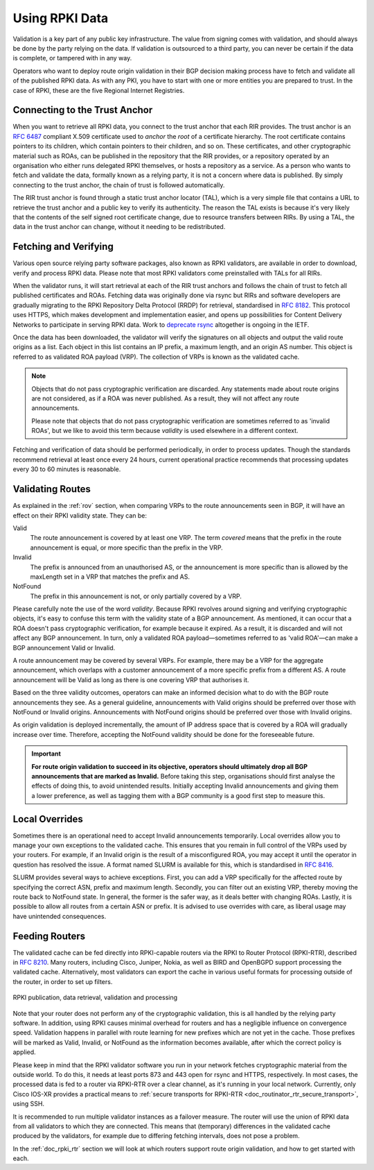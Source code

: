 .. index:: ! Using RPKI data

.. _doc_rpki_relying_party:

Using RPKI Data
===============

Validation is a key part of any public key infrastructure. The value from
signing comes with validation, and should always be done by the party relying on
the data. If validation is outsourced to a third party, you can never be certain
if the data is complete, or tampered with in any way.

Operators who want to deploy route origin validation in their BGP decision
making process have to fetch and validate all of the published RPKI data. As
with any PKI, you have to start with one or more entities you are prepared to
trust. In the case of RPKI, these are the five Regional Internet Registries.

.. index:: Trust Anchor

Connecting to the Trust Anchor
------------------------------

When you want to retrieve all RPKI data, you connect to the trust anchor
that each RIR provides. The trust anchor is an :RFC:`6487` compliant X.509
certificate used to *anchor* the *root* of a certificate hierarchy. The root
certificate contains pointers to its children, which contain pointers to their
children, and so on. These certificates, and other cryptographic material
such as ROAs, can be published in the repository that the RIR provides,
or a repository operated by an organisation who either runs delegated RPKI
themselves, or hosts a repository as a service. As a person who wants to fetch
and validate the data, formally known as a relying party, it is not a concern
where data is published. By simply connecting to the trust anchor, the chain
of trust is followed automatically.

The RIR trust anchor is found through a static trust anchor locator (TAL), which
is a very  simple file that contains a URL to retrieve the trust anchor and a
public key to verify its authenticity. The reason the TAL exists is because it's
very likely that the contents of the self signed root certificate change, due to
resource transfers between RIRs. By using a TAL, the data in the trust anchor
can change, without it needing to be redistributed.

Fetching and Verifying
----------------------

Various open source relying party software packages, also known as RPKI
validators, are available in order to download, verify and process RPKI data.
Please note that most RPKI validators come preinstalled with TALs for all RIRs.

When the validator runs, it will start retrieval at each of the RIR trust
anchors and follows the chain of trust to fetch all published certificates and
ROAs. Fetching data was originally done via rsync but RIRs and software
developers are gradually migrating to the RPKI Repository Delta Protocol (RRDP)
for retrieval, standardised in :RFC:`8182`. This protocol uses HTTPS,
which makes development and implementation easier, and opens up possibilities
for Content Delivery Networks to participate in serving RPKI data. Work to
`deprecate rsync
<https://datatracker.ietf.org/doc/draft-ietf-sidrops-prefer-rrdp/>`_
altogether is ongoing in the IETF.

Once the data has been downloaded, the validator will verify the signatures on
all objects and output the valid route origins as a list. Each object in this
list contains an IP prefix, a maximum length, and an origin AS number. This
object is referred to as validated ROA payload (VRP). The collection of VRPs is
known as the validated cache.

.. Note:: Objects that do not pass cryptographic verification are discarded.
          Any statements made about route origins are not considered, as if a
          ROA was never published. As a result, they will not affect any route
          announcements.

          Please note that objects that do not pass cryptographic verification
          are sometimes referred to as 'invalid ROAs', but we like to avoid this
          term because *validity* is used elsewhere in a different context.

Fetching and verification of data should be performed periodically, in order to
process updates. Though the standards recommend retrieval at least once every 24
hours, current operational practice recommends that processing updates every 30
to 60 minutes is reasonable.

Validating Routes
-----------------

As explained in the :ref:`rov` section, when comparing VRPs to the route
announcements seen in BGP, it will have an effect on their RPKI validity state.
They can be:

Valid
   The route announcement is covered by at least one VRP. The term *covered*
   means that the prefix in the route announcement is equal, or more specific
   than the prefix in the VRP.

Invalid
   The prefix is announced from an unauthorised AS, or the announcement is more
   specific than is allowed by the maxLength set in a VRP that matches the
   prefix and AS.

NotFound
   The prefix in this announcement is not, or only partially covered by a VRP.

Please carefully note the use of the word *validity*. Because RPKI revolves
around signing and verifying cryptographic objects, it's easy to confuse this
term with the validity state of a BGP announcement. As mentioned, it can occur
that a ROA doesn't pass cryptographic verification, for example because it
expired. As a result, it is discarded and will not affect any BGP announcement.
In turn, only a validated ROA payload—sometimes referred to as 'valid ROA'—can
make a BGP announcement Valid or Invalid.

A route announcement may be covered by several VRPs. For example, there may be a
VRP for the aggregate announcement, which overlaps with a customer announcement
of a more specific prefix from a different AS. A route announcement will be
Valid as long as there is one covering VRP that authorises it.

Based on the three validity outcomes, operators can make an informed decision
what to do with the BGP route announcements they see. As a general guideline,
announcements with Valid origins should be preferred over those with NotFound or
Invalid origins. Announcements with NotFound origins should be preferred over
those with Invalid origins.

As origin validation is deployed incrementally, the amount of IP address space
that is covered by a ROA will gradually increase over time. Therefore, accepting
the NotFound validity should be done for the foreseeable future.

.. Important:: **For route origin validation to succeed in its objective,
               operators should ultimately drop all BGP announcements that are
               marked as Invalid.** Before taking this step, organisations
               should first analyse the effects of doing this, to avoid
               unintended results. Initially accepting Invalid announcements and
               giving them a lower preference, as well as tagging them with a
               BGP community is a good first step to measure this.

.. index:: SLURM

Local Overrides
---------------

Sometimes there is an operational need to accept Invalid announcements
temporarily. Local overrides allow you to manage your own exceptions to the
validated cache. This ensures that you remain in full control of the VRPs used
by your routers. For example, if an Invalid origin is the result of a
misconfigured ROA, you may accept it until the operator in question has resolved
the issue. A format named SLURM is available for this, which is standardised in
:RFC:`8416`.

SLURM provides several ways to achieve exceptions. First, you can add a VRP
specifically for the affected route by specifying the correct ASN, prefix and
maximum length. Secondly, you can filter out an existing VRP, thereby moving the
route back to NotFound state. In general, the former is the safer way, as it
deals better with changing ROAs. Lastly, it is possible to allow all routes from
a certain ASN or prefix. It is advised to use overrides with care, as liberal
usage may have unintended consequences.

.. index:: RPKI-RTR

Feeding Routers
---------------

The validated cache can be fed directly into RPKI-capable routers via the RPKI
to Router Protocol (RPKI-RTR), described in :RFC:`8210`. Many routers,
including Cisco, Juniper, Nokia, as well as BIRD and OpenBGPD support processing
the validated cache. Alternatively, most validators can export the cache in
various useful formats for processing outside of the router, in order to set up
filters.

.. figure:: img/rpki-relying-party-process.*
    :align: center
    :width: 100%
    :alt: The RPKI Data Retrieval and Validation

    RPKI publication, data retrieval, validation and processing

Note that your router does not perform any of the cryptographic validation, this
is all handled by the relying party software. In addition, using RPKI causes
minimal overhead for routers and has a negligible influence on convergence
speed. Validation happens in parallel with route learning for new prefixes which
are not yet in the cache. Those prefixes will be marked as Valid, Invalid, or
NotFound as the information becomes available, after which the correct policy is
applied.

Please keep in mind that the RPKI validator software you run in your network
fetches cryptographic material from the outside world. To do this, it needs at
least ports 873 and 443 open for rsync and HTTPS, respectively. In most cases,
the processed data is fed to a router via RPKI-RTR over a clear channel, as it's
running in your local network. Currently, only Cisco IOS-XR provides a practical
means to :ref:`secure transports for RPKI-RTR
<doc_routinator_rtr_secure_transport>`, using SSH.

It is recommended to run multiple validator instances as a failover measure. The
router will use the union of RPKI data from all validators to which they are
connected. This means that (temporary) differences in the validated cache
produced by the validators, for example due to differing fetching intervals,
does not pose a problem.

In the :ref:`doc_rpki_rtr` section we will look at which routers support route
origin validation, and how to get started with each.
